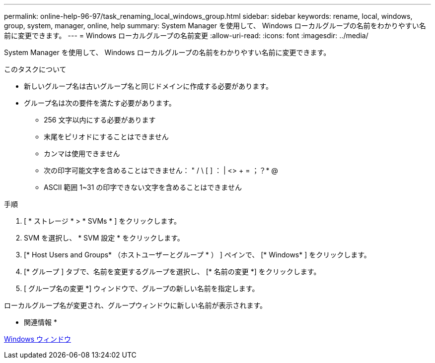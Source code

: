 ---
permalink: online-help-96-97/task_renaming_local_windows_group.html 
sidebar: sidebar 
keywords: rename, local, windows, group, system, manager, online, help 
summary: System Manager を使用して、 Windows ローカルグループの名前をわかりやすい名前に変更できます。 
---
= Windows ローカルグループの名前変更
:allow-uri-read: 
:icons: font
:imagesdir: ../media/


[role="lead"]
System Manager を使用して、 Windows ローカルグループの名前をわかりやすい名前に変更できます。

.このタスクについて
* 新しいグループ名は古いグループ名と同じドメインに作成する必要があります。
* グループ名は次の要件を満たす必要があります。
+
** 256 文字以内にする必要があります
** 末尾をピリオドにすることはできません
** カンマは使用できません
** 次の印字可能文字を含めることはできません： " / \ [ ] ： | <> + = ；？* @
** ASCII 範囲 1~31 の印字できない文字を含めることはできません




.手順
. [ * ストレージ * > * SVMs * ] をクリックします。
. SVM を選択し、 * SVM 設定 * をクリックします。
. [* Host Users and Groups* （ホストユーザーとグループ * ） ] ペインで、 [* Windows* ] をクリックします。
. [* グループ ] タブで、名前を変更するグループを選択し、 [* 名前の変更 *] をクリックします。
. [ グループ名の変更 *] ウィンドウで、グループの新しい名前を指定します。


ローカルグループ名が変更され、グループウィンドウに新しい名前が表示されます。

* 関連情報 *

xref:reference_windows_window.adoc[Windows ウィンドウ]
